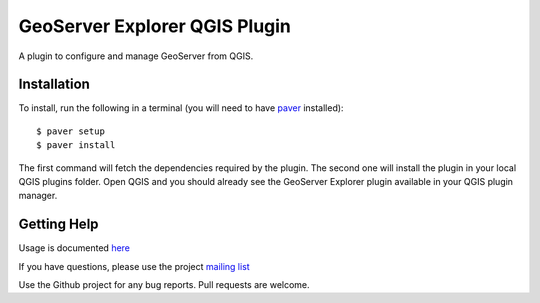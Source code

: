 GeoServer Explorer QGIS Plugin
*******************************

A plugin to configure and manage GeoServer from QGIS.

Installation
=============

To install, run the following in a terminal (you will need to have `paver <http://paver.github.io/paver/>`_ installed):

::
	
	$ paver setup
	$ paver install

The first command will fetch the dependencies required by the plugin. The second one will install the plugin in your local QGIS plugins folder. Open QGIS and you should already see the GeoServer Explorer plugin available in your QGIS plugin manager.

Getting Help
============

Usage is documented `here <http://boundlessgeo.github.io/qgis-geoserver-plugin>`_

If you have questions, please use the project `mailing list <https://groups.google.com/forum/#!forum/qgis-geoserver-plugin>`_

Use the Github project for any bug reports. Pull requests are welcome.


